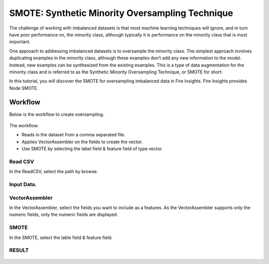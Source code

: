 SMOTE: Synthetic Minority Oversampling Technique
================================

The challenge of working with imbalanced datasets is that most machine learning techniques will ignore, and in turn have poor performance on,
the minority class, although typically it is performance on the minority class that is most important.

One approach to addressing imbalanced datasets is to oversample the minority class. The simplest approach involves duplicating examples in the minority class,
although these examples don’t add any new information to the model. Instead, new examples can be synthesized from the existing examples.
This is a type of data augmentation for the minority class and is referred to as the Synthetic Minority Oversampling Technique, or SMOTE for short.


In this tutorial, you will discover the SMOTE for oversampling imbalanced data in Fire Insights. Fire Insights provides Node SMOTE.


Workflow
--------

Below is the workflow to create oversampling.

.. figure:: ../../../_assets/tutorials/machine-learning/smote/a.png
   :alt: SMOTE
   :width: 90%
   
The workflow:

- Reads in the dataset from a comma separated file.
- Applies VectorAssembler on the fields to create the vector.
- Use SMOTE by selecting the label field & feature field of type vector.

Read CSV
+++++++++++++++

In the ReadCSV, select the path by browse.

.. figure:: ../../../_assets/tutorials/machine-learning/smote/b.png
   :alt: SMOTE
   :width: 80%

Input Data.
++++++++++
.. figure:: ../../../_assets/tutorials/machine-learning/smote/b1.png
   :alt: SMOTE
   :width: 80%

VectorAssembler
+++++++++++++++

In the VectorAssembler, select the fields you want to include as a features. As the VectorAssembler supports only the numeric fields, only the numeric fields are displayed.

.. figure:: ../../../_assets/tutorials/machine-learning/smote/c.png
   :alt: SMOTE
   :width: 80%

SMOTE
+++++++++++++++

In the SMOTE, select the lable field & feature field.

.. figure:: ../../../_assets/tutorials/machine-learning/smote/d.png
   :alt: SMOTE
   :width: 80%
  
RESULT
+++++++++++++++  

.. figure:: ../../../_assets/tutorials/machine-learning/smote/e.png
   :alt: SMOTE
   :width: 80%
